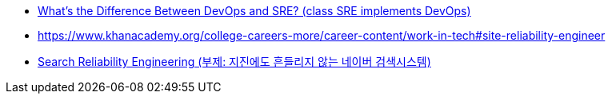 
* https://www.youtube.com/watch?v=uTEL8Ff1Zvk[What's the Difference Between DevOps and SRE? (class SRE implements DevOps)]
* https://www.khanacademy.org/college-careers-more/career-content/work-in-tech#site-reliability-engineer
* https://www.slideshare.net/deview/216sresearchreliabilityengineering[Search Reliability Engineering (부제: 지진에도 흔들리지 않는 네이버 검색시스템)]
